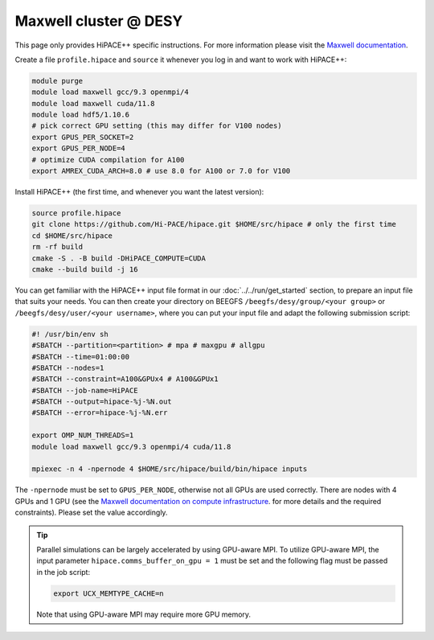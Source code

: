 Maxwell cluster @ DESY
======================

This page only provides HiPACE++ specific instructions.
For more information please visit the
`Maxwell documentation <https://confluence.desy.de/display/MXW/Maxwell+Cluster>`__.

Create a file ``profile.hipace`` and ``source`` it whenever you log in and want to work with
HiPACE++:

.. code-block:: bash

   module purge
   module load maxwell gcc/9.3 openmpi/4
   module load maxwell cuda/11.8
   module load hdf5/1.10.6
   # pick correct GPU setting (this may differ for V100 nodes)
   export GPUS_PER_SOCKET=2
   export GPUS_PER_NODE=4
   # optimize CUDA compilation for A100
   export AMREX_CUDA_ARCH=8.0 # use 8.0 for A100 or 7.0 for V100

Install HiPACE++ (the first time, and whenever you want the latest version):

.. code-block:: bash

   source profile.hipace
   git clone https://github.com/Hi-PACE/hipace.git $HOME/src/hipace # only the first time
   cd $HOME/src/hipace
   rm -rf build
   cmake -S . -B build -DHiPACE_COMPUTE=CUDA
   cmake --build build -j 16

You can get familiar with the HiPACE++ input file format in our :doc:`../../run/get_started`
section, to prepare an input file that suits your needs. You can then create your directory on
BEEGFS ``/beegfs/desy/group/<your group>`` or ``/beegfs/desy/user/<your username>``,
where you can put your input file and adapt the following
submission script:

.. code-block:: bash

   #! /usr/bin/env sh
   #SBATCH --partition=<partition> # mpa # maxgpu # allgpu
   #SBATCH --time=01:00:00
   #SBATCH --nodes=1
   #SBATCH --constraint=A100&GPUx4 # A100&GPUx1
   #SBATCH --job-name=HiPACE
   #SBATCH --output=hipace-%j-%N.out
   #SBATCH --error=hipace-%j-%N.err

   export OMP_NUM_THREADS=1
   module load maxwell gcc/9.3 openmpi/4 cuda/11.8

   mpiexec -n 4 -npernode 4 $HOME/src/hipace/build/bin/hipace inputs

The ``-npernode`` must be set to ``GPUS_PER_NODE``, otherwise not all GPUs are used correctly.
There are nodes with 4 GPUs and 1 GPU (see the `Maxwell documentation on compute infrastructure <https://confluence.desy.de/display/MXW/Compute+Infrastructure>`__.
for more details and the required constraints). Please set the value accordingly.

.. tip::
   Parallel simulations can be largely accelerated by using GPU-aware MPI.
   To utilize GPU-aware MPI, the input parameter ``hipace.comms_buffer_on_gpu = 1`` must be set and the following flag must be passed in the job script:

   .. code-block:: bash

      export UCX_MEMTYPE_CACHE=n

   Note that using GPU-aware MPI may require more GPU memory.
